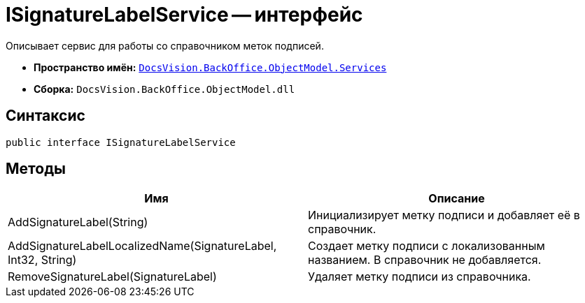 = ISignatureLabelService -- интерфейс

Описывает сервис для работы со справочником меток подписей.

* *Пространство имён:* `xref:api/DocsVision/BackOffice/ObjectModel/Services/Services_NS.adoc[DocsVision.BackOffice.ObjectModel.Services]`
* *Сборка:* `DocsVision.BackOffice.ObjectModel.dll`

== Синтаксис

[source,csharp]
----
public interface ISignatureLabelService
----

== Методы

[cols=",",options="header"]
|===
|Имя |Описание
|AddSignatureLabel(String) |Инициализирует метку подписи и добавляет её в справочник.
|AddSignatureLabelLocalizedName(SignatureLabel, Int32, String) |Создает метку подписи с локализованным названием. В справочник не добавляется.
|RemoveSignatureLabel(SignatureLabel) |Удаляет метку подписи из справочника.
|===
